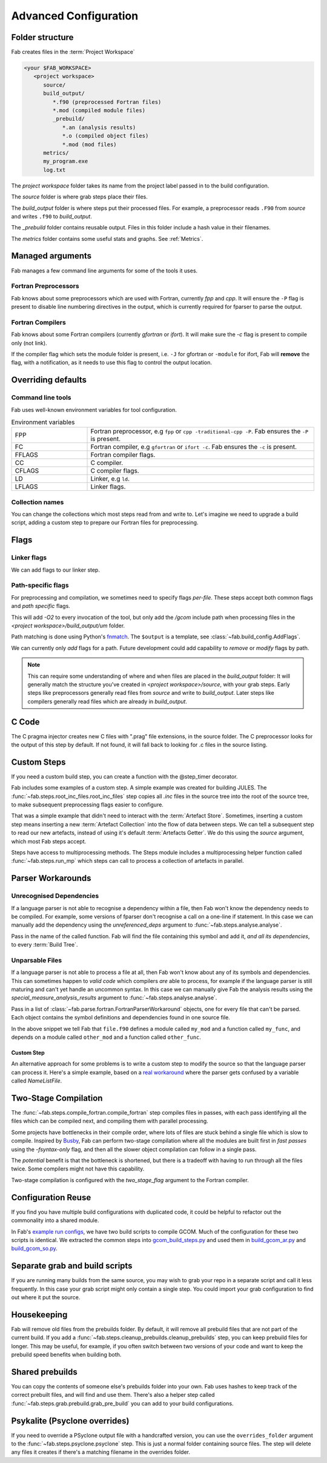 .. _Advanced Config:

Advanced Configuration
**********************

Folder structure
================
Fab creates files in the :term:`Project Workspace`

.. code-block::

    <your $FAB_WORKSPACE>
       <project workspace>
          source/
          build_output/
             *.f90 (preprocessed Fortran files)
             *.mod (compiled module files)
             _prebuild/
                *.an (analysis results)
                *.o (compiled object files)
                *.mod (mod files)
          metrics/
          my_program.exe
          log.txt

The *project workspace* folder takes its name from the project label passed in to the build configuration.

The *source* folder is where grab steps place their files.

The *build_output* folder is where steps put their processed files.
For example, a preprocessor reads ``.F90`` from *source* and writes ``.f90`` to *build_output*.

The *_prebuild* folder contains reusable output. Files in this folder include a hash value in their filenames.

The *metrics* folder contains some useful stats and graphs. See :ref:`Metrics`.



Managed arguments
=================
Fab manages a few command line arguments for some of the tools it uses.

Fortran Preprocessors
---------------------
Fab knows about some preprocessors which are used with Fortran, currently *fpp* and *cpp*.
It will ensure the ``-P`` flag is present to disable line numbering directives in the output,
which is currently required for fparser to parse the output.

Fortran Compilers
-----------------
Fab knows about some Fortran compilers (currently *gfortran* or *ifort*).
It will make sure the `-c` flag is present to compile only (not link).

If the compiler flag which sets the module folder is present,
i.e. ``-J`` for gfortran or ``-module`` for ifort,
Fab will **remove** the flag, with a notification,
as it needs to use this flag to control the output location.


.. _Overriding default collections:
.. _env_vars:

Overriding defaults
===================

Command line tools
------------------
Fab uses well-known environment variables for tool configuration.


.. list-table:: Environment variables
   :widths: 10 30

   * - FPP
     - Fortran preprocessor, e.g ``fpp`` or ``cpp -traditional-cpp -P``.
       Fab ensures the ``-P`` is present.
   * - FC
     - Fortran compiler, e.g ``gfortran`` or ``ifort -c``.
       Fab ensures the ``-c`` is present.
   * - FFLAGS
     - Fortran compiler flags.
   * - CC
     - C compiler.
   * - CFLAGS
     - C compiler flags.
   * - LD
     - Linker, e.g ``ld``.
   * - LFLAGS
     - Linker flags.


Collection names
----------------
You can change the collections which most steps read from and write to.
Let's imagine we need to upgrade a build script, adding a custom step to prepare our Fortran files for preprocessing.

.. code-block::
    :linenos:

    find_source_files(config)  # this was already here

    # instead of this
    # preprocess_fortran(config)

    # we now do this
    my_new_step(config, output_collection='my_new_collection')
    preprocess_fortran(config, source=CollectionGetter('my_new_collection'))

    analyse(config)  # this was already here


.. _Advanced Flags:

Flags
=====

Linker flags
------------
We can add flags to our linker step.

.. code-block::
    :linenos:

    link_exe(config, flags=['-lm', '-lnetcdf'])

Path-specific flags
-------------------
For preprocessing and compilation, we sometimes need to specify flags *per-file*.
These steps accept both common flags and *path specific* flags.

.. code-block::
    :linenos:

    ...
    compile_fortran(
        common_flags=['-O2'],
        path_flags=[
            AddFlags('$output/um/*', ['-I' + '/gcom'])
        ],
    )

This will add `-O2` to every invocation of the tool, but only add the */gcom* include path when processing
files in the *<project workspace>/build_output/um* folder.

Path matching is done using Python's `fnmatch <https://docs.python.org/3.10/library/fnmatch.html#fnmatch.fnmatch>`_.
The ``$output`` is a template, see :class:`~fab.build_config.AddFlags`.

We can currently only *add* flags for a path.
Future development could add capability to *remove* or *modify* flags by path.

.. note::
    This can require some understanding of where and when files are placed in the *build_output* folder:
    It will generally match the structure you've created in *<project workspace>/source*, with your grab steps.
    Early steps like preprocessors generally read files from *source* and write to *build_output*.
    Later steps like compilers generally read files which are already in *build_output*.


.. _Advanced C Code:

C Code
======
The C pragma injector creates new C files with ".prag" file extensions, in the source folder.
The C preprocessor looks for the output of this step by default.
If not found, it will fall back to looking for .c files in the source listing.

.. code-block::
    :linenos:

    ...
    c_pragma_injector(config)
    preprocess_c(config)
    ...

Custom Steps
============
If you need a custom build step, you can create a function with the @step_timer decorator.

Fab includes some examples of a custom step. A simple example was created for building JULES.
The :func:`~fab.steps.root_inc_files.root_inc_files` step copies all `.inc` files in the source tree
into the root of the source tree, to make subsequent preprocessing flags easier to configure.

That was a simple example that didn't need to interact with the :term:`Artefact Store`.
Sometimes, inserting a custom step means inserting a new :term:`Artefact Collection` into the flow of data between
steps. We can tell a subsequent step to read our new artefacts, instead of using it's default :term:`Artefacts Getter`.
We do this using the `source` argument, which most Fab steps accept.

.. code-block::
    :linenos:

    @step_timer
    def custom_step(config):
            config._artefact_store['custom_artefacts'] = do_something(config._artefact_store['step 1 artefacts'])


    with BuildConfig(project_label='<project label>') as config:
        fab_step1(config)
        custom_step(config)
        fab_step2(config, source=CollectionGetter('custom_artefacts'))


Steps have access to multiprocessing methods.
The Steps module includes a multiprocessing helper function called :func:`~fab.steps.run_mp` which steps can call
to process a collection of artefacts in parallel.

.. code-block::
    :linenos:

    @step_timer
    def custom_step(config):
        input_files = artefact_store['custom_artefacts']
        results = run_mp(config, items=input_files, func=do_something)


Parser Workarounds
==================

.. _Unrecognised Deps Workaround:

Unrecognised Dependencies
-------------------------
If a language parser is not able to recognise a dependency within a file,
then Fab won't know the dependency needs to be compiled.
For example, some versions of fparser don't recognise a call on a one-line if statement.
In this case we can manually add the dependency using the `unreferenced_deps` argument to
:func:`~fab.steps.analyse.analyse`.

Pass in the name of the called function.
Fab will find the file containing this symbol and add it, *and all its dependencies*, to every :term:`Build Tree`.

.. code-block::
    :linenos:

    ...
    analyse(config, root_symbol='my_prog', unreferenced_deps=['my_func'])
    ...

Unparsable Files
----------------
If a language parser is not able to process a file at all,
then Fab won't know about any of its symbols and dependencies.
This can sometimes happen to *valid code* which compilers *are* able to process,
for example if the language parser is still maturing and can't yet handle an uncommon syntax.
In this case we can manually give Fab the analysis results
using the `special_measure_analysis_results` argument to :func:`~fab.steps.analyse.analyse`.

Pass in a list of :class:`~fab.parse.fortran.FortranParserWorkaround` objects, one for every file that can't be parsed.
Each object contains the symbol definitions and dependencies found in one source file.

.. code-block::
    :linenos:

    ...
    analyse(
        config,
        root_symbol='my_prog',
        special_measure_analysis_results=[
            FortranParserWorkaround(
                fpath=Path(config.build_output / "path/to/file.f90"),
                module_defs={'my_mod'}, symbol_defs={'my_func'},
                module_deps={'other_mod'}, symbol_deps={'other_func'}),
        ])
    ...

In the above snippet we tell Fab that ``file.f90`` defines a module called ``my_mod`` and a function called ``my_func``,
and depends on a module called ``other_mod`` and a function called ``other_func``.

Custom Step
^^^^^^^^^^^
An alternative approach for some problems is to write a custom step to modify the source so that the language
parser can process it. Here's a simple example, based on a
`real workaround <https://github.com/metomi/fab/blob/216e00253ede22bfbcc2ee9b2e490d8c40421e5d/run_configs/um/build_um.py#L42-L65>`_
where the parser gets confused by a variable called `NameListFile`.

.. code-block::
    :linenos:

    @step_timer
    def my_custom_code_fixes(config):
        fpath = config.source_root / 'path/to/file.F90'
        in = open(fpath, "rt").read()
        out = in.replace("NameListFile", "MyRenamedVariable")
        open(fpath, "wt").write(out)

    with BuildConfig(project_label='<project_label>') as config:
        # grab steps first
        my_custom_code_fixes(config)
        # find_source_files, preprocess, etc, afterwards


Two-Stage Compilation
=====================
The :func:`~fab.steps.compile_fortran.compile_fortran` step compiles files in passes,
with each pass identifying all the files which can be compiled next, and compiling them with parallel processing.

Some projects have bottlenecks in their compile order, where lots of files are stuck behind a single file
which is slow to compile. Inspired by `Busby <https://www.osti.gov/biblio/1393322>`_, Fab can perform two-stage
compilation where all the modules are built first in *fast passes* using the `-fsyntax-only` flag,
and then all the slower object compilation can follow in a single pass.

The *potential* benefit is that the bottleneck is shortened, but there is a tradeoff with having to run through
all the files twice. Some compilers might not have this capability.

Two-stage compilation is configured with the `two_stage_flag` argument to the Fortran compiler.

.. code-block::
    :linenos:

    compile_fortran(config, two_stage_flag=True)


Configuration Reuse
===================
If you find you have multiple build configurations with duplicated code, it could be helpful to refactor out
the commonality into a shared module.

In Fab's `example run configs <https://github.com/metomi/fab/tree/master/run_configs>`_,
we have two build scripts to compile GCOM. Much of the configuration for these two scripts is identical.
We extracted the common steps into
`gcom_build_steps.py <https://github.com/metomi/fab/blob/master/run_configs/gcom/gcom_build_steps.py>`_
and used them in
`build_gcom_ar.py <https://github.com/metomi/fab/blob/master/run_configs/gcom/build_gcom_ar.py>`_
and
`build_gcom_so.py <https://github.com/metomi/fab/blob/master/run_configs/gcom/build_gcom_so.py>`_.


Separate grab and build scripts
===============================
If you are running many builds from the same source,
you may wish to grab your repo in a separate script and call it less frequently.
In this case your grab script might only contain a single step.
You could import your grab configuration to find out where it put the source.

.. code-block::
    :linenos:
    :caption: my_grab.py

    my_grab_config = BuildConfig(project_label='<project_label>')

    if __name__ == '__main__':
        with my_grab_config:
            fcm_export(my_grab_config, src='my_repo')


.. code-block::
    :linenos:
    :caption: my_build.py
    :emphasize-lines: 6

        from my_grab import my_grab_config


    if __name__ == '__main__':
        with BuildConfig(project_label='<project_label>') as config:
            grab_folder(config, src=grab_config.source_root),


Housekeeping
============
Fab will remove old files from the prebuilds folder.
By default, it will remove all prebuild files that are not part of the current build.
If you add a :func:`~fab.steps.cleanup_prebuilds.cleanup_prebuilds` step, you can keep prebuild files for longer.
This may be useful, for example, if you often switch between two versions of your code and want to keep the prebuild
speed benefits when building both.


Shared prebuilds
================
You can copy the contents of someone else's prebuilds folder into your own.
Fab uses hashes to keep track of the correct prebuilt files, and will find and use them.
There's also a helper step called :func:`~fab.steps.grab.prebuild.grab_pre_build` you can add to your build configurations.


Psykalite (Psyclone overrides)
==============================
If you need to override a PSyclone output file with a handcrafted version,
you can use the ``overrides_folder`` argument to the :func:`~fab.steps.psyclone.psyclone` step.
This is just a normal folder containing source files.
The step will delete any files it creates if there's a matching filename in the overrides folder.
